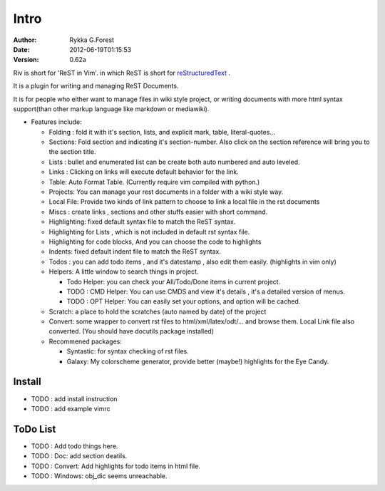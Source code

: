 Intro
=====

:Author: Rykka G.Forest
:Date:   2012-06-19T01:15:53
:version: 0.62a

Riv is short for 'ReST in Vim'.
in which ReST is short for reStructuredText_ .

It is a plugin for writing and managing ReST Documents.

.. _reStructuredText: http://docutils.sourceforge.net/rst.html

It is for people who either want to manage files in wiki style project,
or writing documents with more html syntax support(than other markup language like markdown or mediawiki).

* Features include:
    
  + Folding : fold it with it's section, lists, and explicit mark, table, 
    literal-quotes...
  + Sections: Fold section and indicating it's section-number. 
    Also click on the section reference will bring you to the section title.
  + Lists : bullet and enumerated list can be create both auto numbered 
    and auto leveled.
  + Links : Clicking on links will execute default behavior for the link.
  + Table: Auto Format Table. (Currently require vim compiled with python.)
  + Projects: You can manage your rest documents in a folder with a wiki style way.
  + Local File: Provide two kinds of link pattern to choose to link a local file
    in the rst documents 
  + Miscs : create links , sections and other stuffs easier with short command.

  + Highlighting: fixed default syntax file to match the ReST syntax.
  + Highlighting for Lists , which is not included in default rst syntax file.
  + Highlighting for code blocks, And you can choose the code to highlights
  + Indents: fixed default indent file to match the ReST syntax.

  + Todos : you can add todo items , and it's datestamp , 
    also edit them easily. (highlights in vim only) 
  + Helpers: A little window to search things in project.

    - Todo Helper: you can check your All/Todo/Done items in current project.
    - TODO : CMD Helper: You can use CMDS and view it's details , it's a detailed version
      of menus.
    - TODO : OPT Helper: You can easily set your options, 
      and option will be cached. 

  + Scratch: a place to hold the scratches (auto named by date) of the project 
  + Convert: some wrapper to convert rst files to html/xml/latex/odt/... 
    and browse them.  Local Link file also converted.
    (You should have docutils package installed)

  + Recommened packages: 
    
    - Syntastic: for syntax checking of rst files.
    - Galaxy: My colorscheme generator, provide better (maybe!) highlights for the
      Eye Candy.


Install
-------

* TODO : add install instruction 
* TODO : add example vimrc


ToDo List
---------

* TODO : Add todo things here.
* TODO : Doc: add section deatils.
* TODO : Convert: Add highlights for todo items in html file.
* TODO : Windows: obj_dic seems unreachable.

